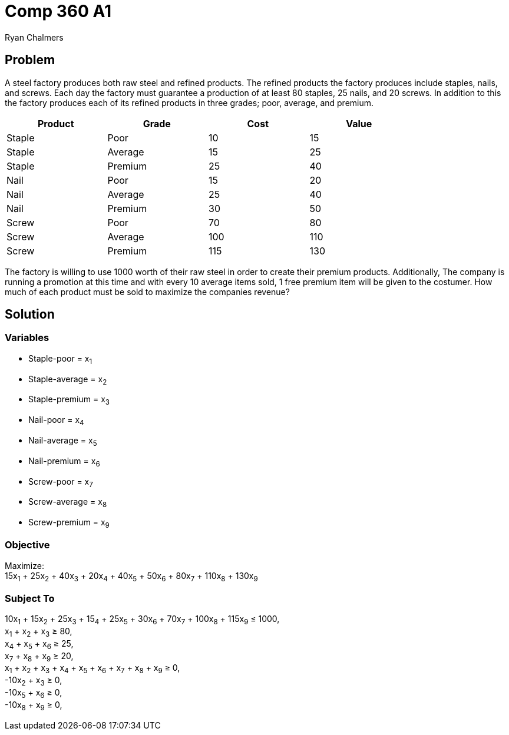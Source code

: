 = Comp 360 A1
Ryan Chalmers

== Problem

A steel factory produces both raw steel and refined products. The refined
products the factory produces include staples, nails, and screws. Each day the
factory must guarantee a production of at least 80 staples, 25 nails, and 20
screws. In addition to this the factory produces each of its refined products
in three grades; poor, average, and premium.

[width="80%",cols="4*^",options="header"]
|=============================
|Product |Grade |Cost |Value
|Staple |Poor |10 |15
|Staple |Average |15 |25
|Staple |Premium | 25 |40
|Nail |Poor |15 |20
|Nail |Average |25 |40
|Nail |Premium |30 |50
|Screw |Poor |70 |80
|Screw |Average |100 |110
|Screw |Premium |115 |130
|=============================

The factory is willing to use 1000 worth of their raw steel in order to create
their premium products. Additionally, The company is running a promotion at
this time and with every 10 average items sold, 1 free premium item will be
given to the costumer. How much of each product must be sold to maximize the
companies revenue?

== Solution

=== Variables

* Staple-poor = x~1~
* Staple-average = x~2~
* Staple-premium = x~3~
* Nail-poor = x~4~
* Nail-average = x~5~
* Nail-premium = x~6~
* Screw-poor = x~7~
* Screw-average = x~8~
* Screw-premium = x~9~

=== Objective

Maximize: +
15x~1~ + 25x~2~ + 40x~3~ + 20x~4~ + 40x~5~ + 50x~6~ + 80x~7~ + 110x~8~ + 130x~9~

=== Subject To

10x~1~ + 15x~2~ + 25x~3~ + 15~4~ + 25x~5~ + 30x~6~ + 70x~7~ + 100x~8~ + 115x~9~ ≤ 1000, +
x~1~ + x~2~ + x~3~ ≥ 80, +
x~4~ + x~5~ + x~6~ ≥ 25, +
x~7~ + x~8~ + x~9~ ≥ 20, +
x~1~ + x~2~ + x~3~ + x~4~ + x~5~ + x~6~ + x~7~ + x~8~ + x~9~ ≥ 0, +
-10x~2~ + x~3~ ≥ 0, +
-10x~5~ + x~6~ ≥ 0, +
-10x~8~ + x~9~ ≥ 0, +

